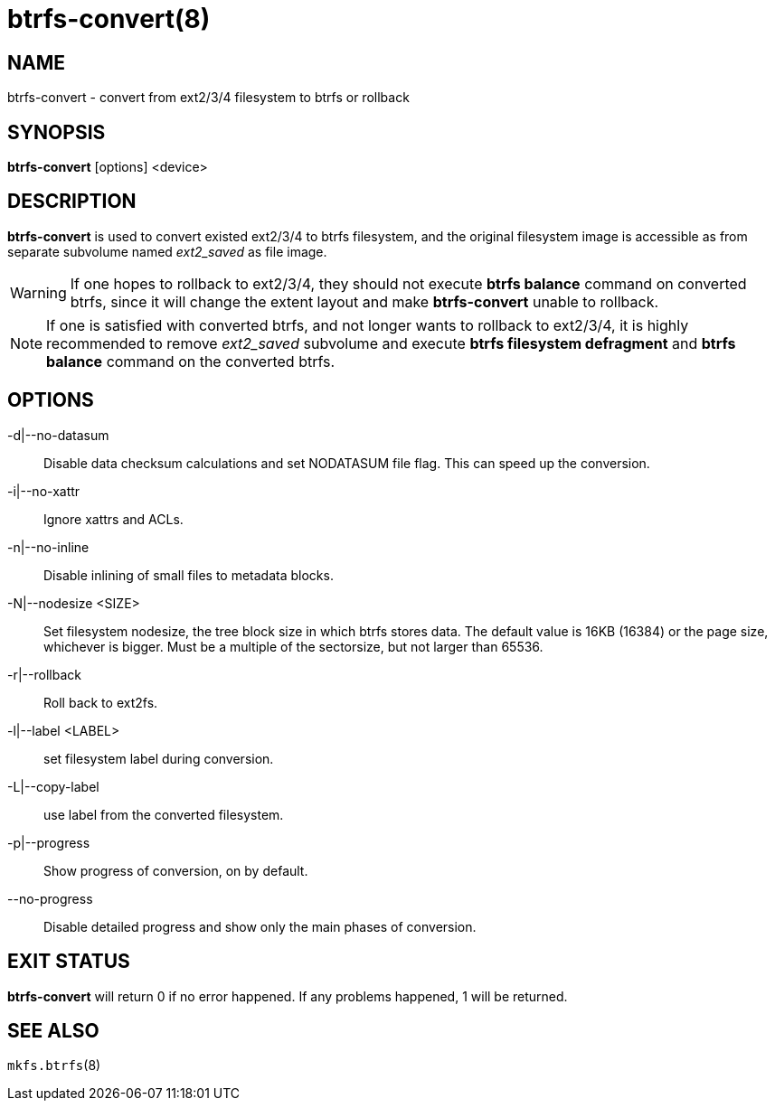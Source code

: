 btrfs-convert(8)
================

NAME
----
btrfs-convert - convert from ext2/3/4 filesystem to btrfs or rollback

SYNOPSIS
--------
*btrfs-convert* [options] <device>

DESCRIPTION
-----------
*btrfs-convert* is used to convert existed ext2/3/4 to btrfs filesystem,
and the original filesystem image is accessible as from separate subvolume
named 'ext2_saved' as file image.

WARNING: If one hopes to rollback to ext2/3/4, they should not execute
*btrfs balance* command on converted btrfs, since it will change the extent
layout and make *btrfs-convert* unable to rollback.

NOTE: If one is satisfied with converted btrfs, and not longer wants to
rollback to ext2/3/4, it is highly recommended to remove 'ext2_saved' subvolume
and execute *btrfs filesystem defragment* and *btrfs balance* command on the
converted btrfs.

OPTIONS
-------
-d|--no-datasum::
Disable data checksum calculations and set NODATASUM file flag. This can speed
up the conversion.
-i|--no-xattr::
Ignore xattrs and ACLs.
-n|--no-inline::
Disable inlining of small files to metadata blocks.
-N|--nodesize <SIZE>::
Set filesystem nodesize, the tree block size in which btrfs stores data.
The default value is 16KB (16384) or the page size, whichever is bigger.
Must be a multiple of the sectorsize, but not larger than 65536.
-r|--rollback::
Roll back to ext2fs.
-l|--label <LABEL>::
set filesystem label during conversion.
-L|--copy-label::
use label from the converted filesystem.
-p|--progress::
Show progress of conversion, on by default.
--no-progress::
Disable detailed progress and show only the main phases of conversion.

EXIT STATUS
-----------
*btrfs-convert* will return 0 if no error happened.
If any problems happened, 1 will be returned.

SEE ALSO
--------
`mkfs.btrfs`(8)

